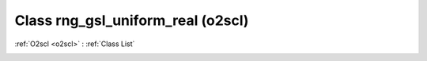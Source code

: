 Class rng_gsl_uniform_real (o2scl)
==================================

:ref:`O2scl <o2scl>` : :ref:`Class List`

.. _rng_gsl_uniform_real:

.. doxygenclass:: o2scl::rng_gsl_uniform_real

